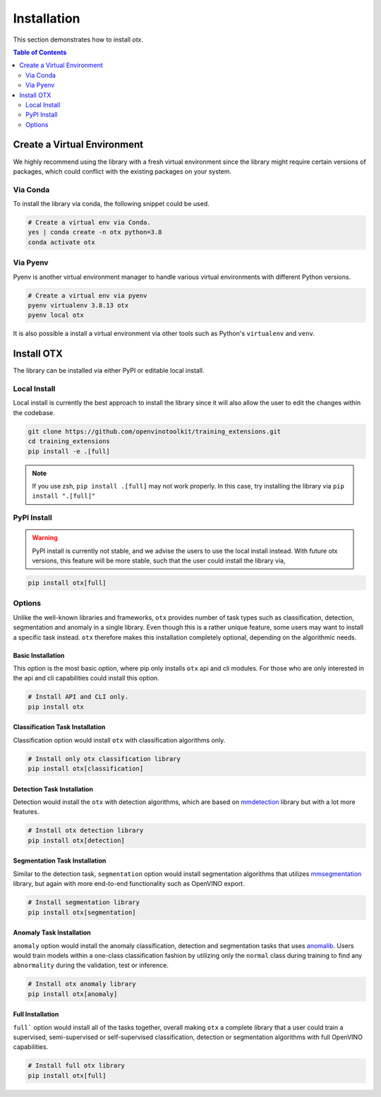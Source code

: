 ############
Installation
############
This section demonstrates how to install `otx`.

.. contents:: Table of Contents
    :class: this-will-duplicate-information-and-it-is-still-useful-here
    :depth: 2
    :local:
    :backlinks: none


Create a Virtual Environment
----------------------------
We highly recommend using the library with a fresh virtual environment since the
library might require certain versions of packages, which could conflict with
the existing packages on your system.

Via Conda
~~~~~~~~~
To install the library via conda, the following snippet could be used.

.. code-block:: bash

    # Create a virtual env via Conda.
    yes | conda create -n otx python=3.8
    conda activate otx

Via Pyenv
~~~~~~~~~
Pyenv is another virtual environment manager to handle various virtual
environments with different Python versions.

.. code-block:: bash

    # Create a virtual env via pyenv
    pyenv virtualenv 3.8.13 otx
    pyenv local otx

It is also possible a install a virtual environment via other tools such as
Python's ``virtualenv`` and ``venv``.

Install OTX
-----------
The library can be installed via either PyPI or editable local install.

Local Install
~~~~~~~~~~~~~
Local install is currently the best approach to install the library since it
will also allow the user to edit the changes within the codebase.

.. code-block:: bash

    git clone https://github.com/openvinotoolkit/training_extensions.git
    cd training_extensions
    pip install -e .[full]

.. note::
    If you use zsh, ``pip install .[full]`` may not work properly. In this case,
    try installing the library via ``pip install ".[full]"``

PyPI Install
~~~~~~~~~~~~

.. warning::

    PyPI install is currently not stable, and we advise the users to use the
    local install instead. With future otx versions, this feature will be more
    stable, such that the user could install the library via,

.. code-block:: bash

    pip install otx[full]


Options
~~~~~~~
Unlike the well-known libraries and frameworks, ``otx`` provides number of
task types such as classification, detection, segmentation and anomaly in a
single library. Even though this is a rather unique feature, some users may want
to install a specific task instead. ``otx`` therefore makes this installation
completely optional, depending on the algorithmic needs.

Basic Installation
""""""""""""""""""
This option is the most basic option, where pip only installs ``otx`` api and
cli modules. For those who are only interested in the api and cli capabilities
could install this option.

.. code-block:: bash

    # Install API and CLI only.
    pip install otx

Classification Task Installation
""""""""""""""""""""""""""""""""
Classification option would install ``otx`` with classification algorithms only.

.. code-block:: bash

    # Install only otx classification library
    pip install otx[classification]

Detection Task Installation
"""""""""""""""""""""""""""
Detection would install the ``otx`` with detection algorithms, which are based
on `mmdetection <https://github.com/open-mmlab/mmdetection>`_ library but with a
lot more features.

.. code-block:: bash

    # Install otx detection library
    pip install otx[detection]

Segmentation Task Installation
""""""""""""""""""""""""""""""
Similar to the detection task, ``segmentation`` option would install segmentation
algorithms that utilizes `mmsegmentation <https://github.com/open-mmlab/mmsegmentation>`_
library, but again with more end-to-end functionality such as OpenVINO export.

.. code-block:: bash

    # Install segmentation library
    pip install otx[segmentation]

Anomaly Task Installation
"""""""""""""""""""""""""
``anomaly`` option would install the anomaly classification, detection and
segmentation tasks that uses `anomalib <https://github.com/openvinotoolkit/anomalib>`_.
Users would train models within a one-class classification fashion by utilizing
only the ``normal`` class during training to find any ``abnormality`` during the
validation, test or inference.

.. code-block:: bash

    # Install otx anomaly library
    pip install otx[anomaly]

Full Installation
"""""""""""""""""
``full``` option would install all of the tasks together, overall making ``otx``
a complete library that a user could train a supervised, semi-supervised or
self-supervised classification, detection or segmentation algorithms with full
OpenVINO capabilities.

.. code-block:: bash

    # Install full otx library
    pip install otx[full]